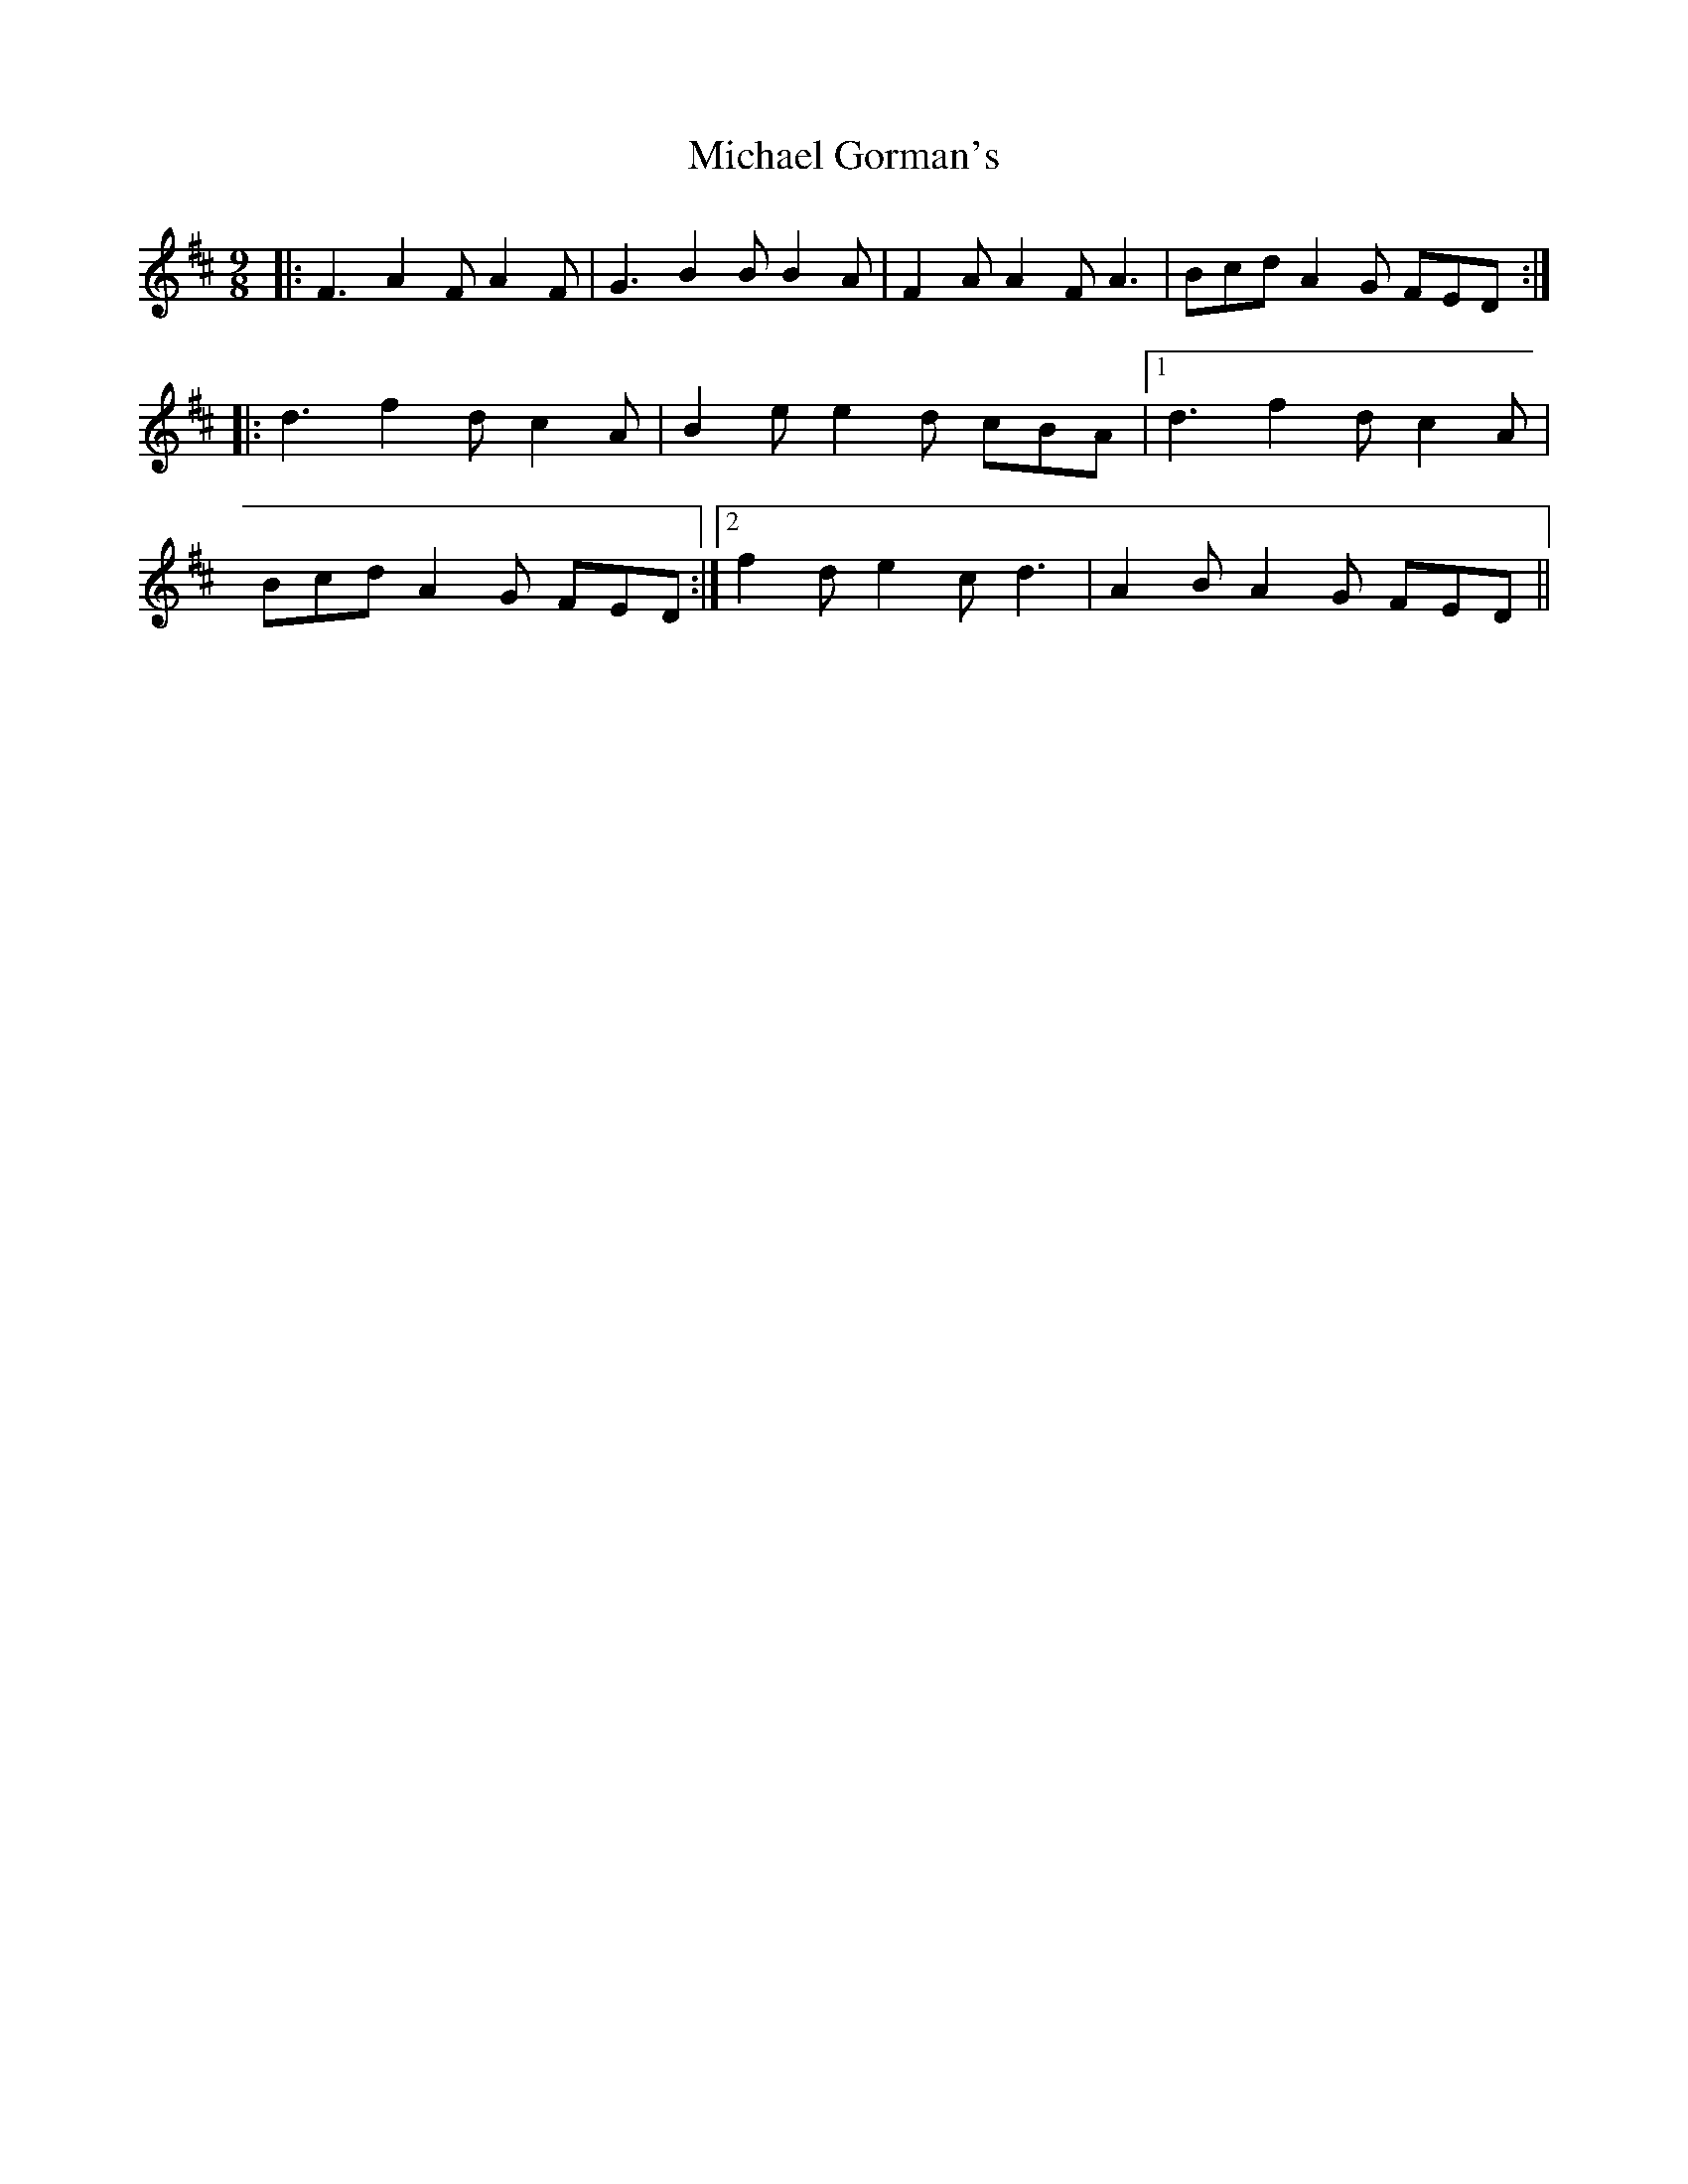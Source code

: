 X: 26491
T: Michael Gorman's
R: slip jig
M: 9/8
K: Dmajor
|:F3 A2 F A2 F|G3 B2 B B2 A|F2 A A2 F A3|Bcd A2 G FED:|
|:d3 f2 d c2 A|B2 e e2 d cBA|1 d3 f2 d c2 A|
Bcd A2 G FED:|2 f2 d e2 c d3|A2 B A2 G FED||


